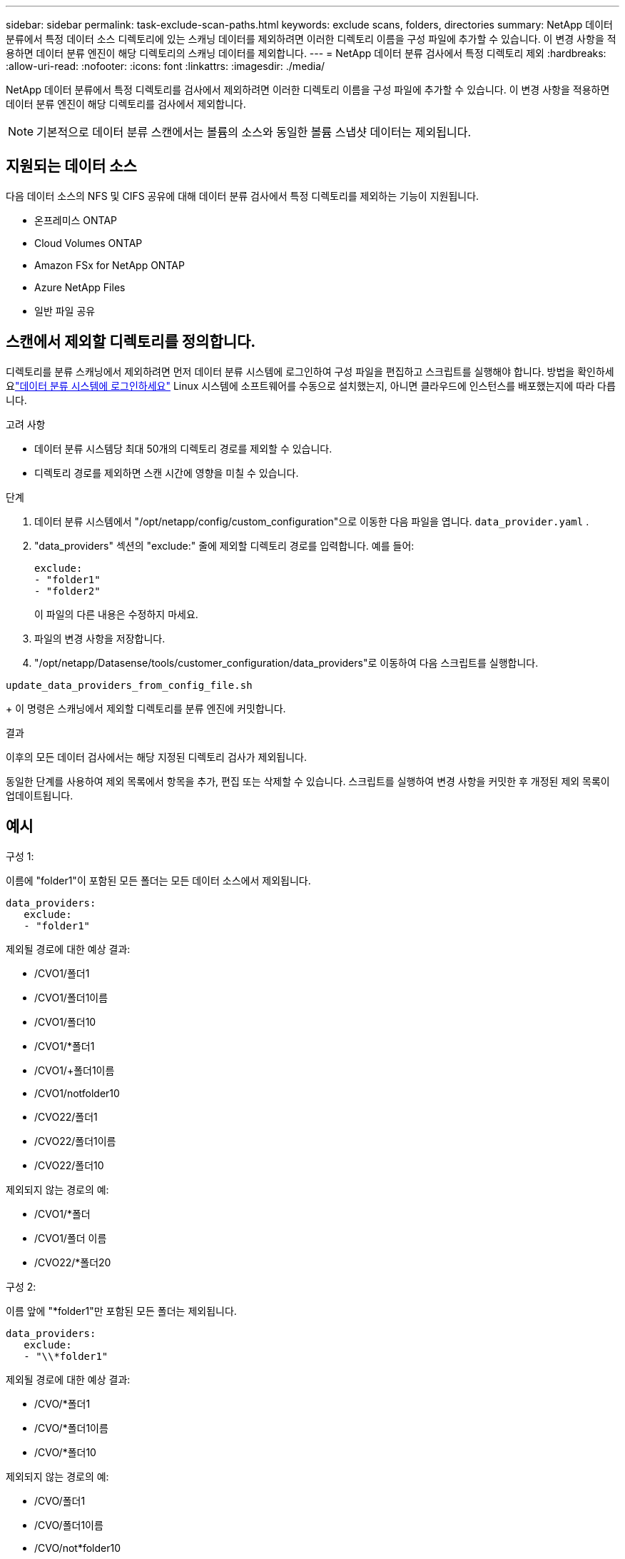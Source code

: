 ---
sidebar: sidebar 
permalink: task-exclude-scan-paths.html 
keywords: exclude scans, folders, directories 
summary: NetApp 데이터 분류에서 특정 데이터 소스 디렉토리에 있는 스캐닝 데이터를 제외하려면 이러한 디렉토리 이름을 구성 파일에 추가할 수 있습니다.  이 변경 사항을 적용하면 데이터 분류 엔진이 해당 디렉토리의 스캐닝 데이터를 제외합니다. 
---
= NetApp 데이터 분류 검사에서 특정 디렉토리 제외
:hardbreaks:
:allow-uri-read: 
:nofooter: 
:icons: font
:linkattrs: 
:imagesdir: ./media/


[role="lead"]
NetApp 데이터 분류에서 특정 디렉토리를 검사에서 제외하려면 이러한 디렉토리 이름을 구성 파일에 추가할 수 있습니다.  이 변경 사항을 적용하면 데이터 분류 엔진이 해당 디렉토리를 검사에서 제외합니다.


NOTE: 기본적으로 데이터 분류 스캔에서는 볼륨의 소스와 동일한 볼륨 스냅샷 데이터는 제외됩니다.



== 지원되는 데이터 소스

다음 데이터 소스의 NFS 및 CIFS 공유에 대해 데이터 분류 검사에서 특정 디렉토리를 제외하는 기능이 지원됩니다.

* 온프레미스 ONTAP
* Cloud Volumes ONTAP
* Amazon FSx for NetApp ONTAP
* Azure NetApp Files
* 일반 파일 공유




== 스캔에서 제외할 디렉토리를 정의합니다.

디렉토리를 분류 스캐닝에서 제외하려면 먼저 데이터 분류 시스템에 로그인하여 구성 파일을 편집하고 스크립트를 실행해야 합니다.  방법을 확인하세요link:reference-log-in-to-instance.html["데이터 분류 시스템에 로그인하세요"] Linux 시스템에 소프트웨어를 수동으로 설치했는지, 아니면 클라우드에 인스턴스를 배포했는지에 따라 다릅니다.

.고려 사항
* 데이터 분류 시스템당 최대 50개의 디렉토리 경로를 제외할 수 있습니다.
* 디렉토리 경로를 제외하면 스캔 시간에 영향을 미칠 수 있습니다.


.단계
. 데이터 분류 시스템에서 "/opt/netapp/config/custom_configuration"으로 이동한 다음 파일을 엽니다. `data_provider.yaml` .
. "data_providers" 섹션의 "exclude:" 줄에 제외할 디렉토리 경로를 입력합니다. 예를 들어:
+
....
exclude:
- "folder1"
- "folder2"
....
+
이 파일의 다른 내용은 수정하지 마세요.

. 파일의 변경 사항을 저장합니다.
. "/opt/netapp/Datasense/tools/customer_configuration/data_providers"로 이동하여 다음 스크립트를 실행합니다.


`update_data_providers_from_config_file.sh`

+ 이 명령은 스캐닝에서 제외할 디렉토리를 분류 엔진에 커밋합니다.

.결과
이후의 모든 데이터 검사에서는 해당 지정된 디렉토리 검사가 제외됩니다.

동일한 단계를 사용하여 제외 목록에서 항목을 추가, 편집 또는 삭제할 수 있습니다.  스크립트를 실행하여 변경 사항을 커밋한 후 개정된 제외 목록이 업데이트됩니다.



== 예시

.구성 1:
이름에 "folder1"이 포함된 모든 폴더는 모든 데이터 소스에서 제외됩니다.

....
data_providers:
   exclude:
   - "folder1"
....
.제외될 경로에 대한 예상 결과:
* /CVO1/폴더1
* /CVO1/폴더1이름
* /CVO1/폴더10
* /CVO1/*폴더1
* /CVO1/+폴더1이름
* /CVO1/notfolder10
* /CVO22/폴더1
* /CVO22/폴더1이름
* /CVO22/폴더10


.제외되지 않는 경로의 예:
* /CVO1/*폴더
* /CVO1/폴더 이름
* /CVO22/*폴더20


.구성 2:
이름 앞에 "*folder1"만 포함된 모든 폴더는 제외됩니다.

....
data_providers:
   exclude:
   - "\\*folder1"
....
.제외될 경로에 대한 예상 결과:
* /CVO/*폴더1
* /CVO/*폴더1이름
* /CVO/*폴더10


.제외되지 않는 경로의 예:
* /CVO/폴더1
* /CVO/폴더1이름
* /CVO/not*folder10


.구성 3:
이름에 "folder1"이 포함된 데이터 소스 "CVO22"의 모든 폴더는 제외됩니다.

....
data_providers:
   exclude:
   - "CVO22/folder1"
....
.제외될 경로에 대한 예상 결과:
* /CVO22/폴더1
* /CVO22/폴더1이름
* /CVO22/폴더10


.제외되지 않는 경로의 예:
* /CVO1/폴더1
* /CVO1/폴더1이름
* /CVO1/폴더10




== 폴더 이름에서 특수 문자 이스케이프

다음 특수 문자 중 하나가 포함된 폴더 이름이 있고 해당 폴더의 데이터를 검사에서 제외하려면 폴더 이름 앞에 이스케이프 시퀀스 \\를 사용해야 합니다.

 ., +, *, ?, ^, $, (, ), [, ], {, }, |
예를 들어:

소스의 경로: `/project/*not_to_scan`

제외 파일의 구문: `"\\*not_to_scan"`



== 현재 제외 목록 보기

내용의 경우 가능합니다. `data_provider.yaml` 실행 후 실제로 커밋된 내용과 다르게 구성 파일을 작성합니다. `update_data_providers_from_config_file.sh` 스크립트.  데이터 분류 검사에서 제외한 디렉토리의 현재 목록을 보려면 "/opt/netapp/Datasense/tools/customer_configuration/data_providers"에서 다음 명령을 실행하세요.

 get_data_providers_configuration.sh